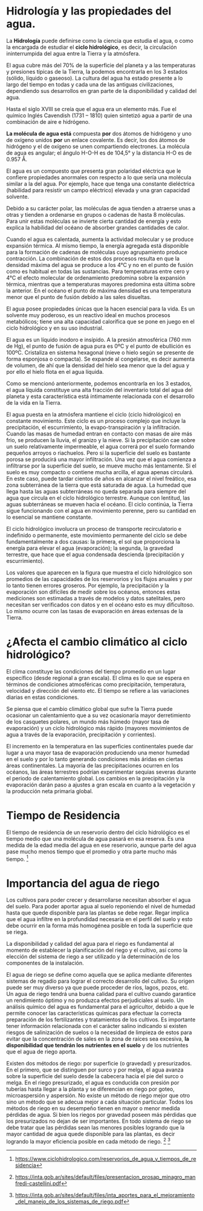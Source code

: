 * Setting                                                          :noexport:
 
#+LATEX_ENGINE: xelatex
#+LATEX_CLASS: extarticle
#+LATEX_CLASS_OPTIONS: a4paper,12pt

#+LaTeX_HEADER: \usepackage[spanish]{babel}
#+LaTex_HEADER: \usepackage{placeins}
#+LaTex_HEADER: \usepackage{graphicx} % Required to insert images
#+LaTex_HEADER: \usepackage{courier} % Required for the courier font
#+LaTex_HEADER: \usepackage{fixltx2e}
#+LaTex_HEADER: \usepackage{amsmath}
#+LaTex_HEADER: \usepackage{dsfont}
#+LaTex_HEADER: \usepackage{amssymb}
#+LaTex_HEADER: \usepackage{hyperref}
#+LaTex_HEADER: \usepackage{fancyhdr} % Required for custom headers
#+LaTex_HEADER: \usepackage{lastpage} % Required to determine the last page for the footer
#+LaTex_HEADER: \usepackage{extramarks} % Required for headers and footers
#+LaTex_HEADER: % Margins
#+LaTex_HEADER: \usepackage{geometry}
#+LaTex_HEADER:  \geometry{
#+LaTex_HEADER:  a4paper,
#+LaTex_HEADER:  left=20mm,
#+LaTex_HEADER:  right=20mm,
#+LaTex_HEADER:  top=20mm,
#+LaTex_HEADER:  bottom=20mm,
#+LaTex_HEADER:  }
#+LaTex_HEADER: 
#+LaTex_HEADER: \linespread{1.1} % Line spacing
#+LaTex_HEADER: 
#+LaTex_HEADER: % Set up the header and footer
#+LaTex_HEADER: \pagestyle{fancy}
#+LaTex_HEADER: \lhead{} % Top left header
#+LaTex_HEADER: \chead{\hmwkClass\ (\hmwkClassTime): \hmwkTitle} % Top center head
#+LaTex_HEADER: \rhead{\hmwkInstitucional} % Top right header
#+LaTex_HEADER: \lfoot{\hmwkClassInstructor} % Bottom left footer
#+LaTex_HEADER: \cfoot{} % Bottom center footer
#+LaTex_HEADER: \rfoot{Página\ \thepage\ de\ \protect\pageref{LastPage}} % Bottom right footer
#+LaTex_HEADER: \renewcommand\headrulewidth{0.4pt} % Size of the header rule
#+LaTex_HEADER: \renewcommand\footrulewidth{0.4pt} % Size of the footer rule
#+LaTex_HEADER: 
#+LaTex_HEADER: \setlength\parindent{0pt} % Removes all indentation from paragraphs
#+LaTex_HEADER: 
#+LaTex_HEADER: % Encabezados y pies.
#+LaTex_HEADER: 
#+LaTex_HEADER: \newcommand{\hmwkTitle}{Clase 1 - Teoría} % Assignment title
#+LaTex_HEADER: \newcommand{\hmwkDueDate}{Abril 2020} % Due date
#+LaTex_HEADER: \newcommand{\hmwkClass}{Hidráulica Agrícola y Saneamiento} % Course/class
#+LaTex_HEADER: \newcommand{\hmwkClassTime}{1-2020} % Class/lecture time
#+LaTex_HEADER: \newcommand{\hmwkClassInstructor}{Mónica Fiore - Javier Clavijo} % Teacher/lecturer
#+LaTex_HEADER: \newcommand{\hmwkInstitucional}{FI-UBA} % Your name

#+LaTex_HEADER:\usepackage{lineno}
#+LaTex_HEADER:\linenumbers

#+BEGIN_SRC emacs-lisp

(setq org-image-actual-width nil)

#+END_SRC

#+RESULTS:

* Hidrología y las propiedades del agua.

La *Hidrología* puede definirse como la ciencia que estudia el agua, o
como la encargada de estudiar el *ciclo hidrológico*, es decir, la
circulación ininterrumpida del agua entre la Tierra y la atmósfera.

El agua cubre más del 70% de la superficie del planeta y a las
temperaturas y presiones típicas de la Tierra, la podemos encontrarla en
los 3 estados (sólido, líquido o gaseoso). La cultura del agua ha estado
presente a lo largo del tiempo en todas y cada una de las antiguas
civilizaciones, dependiendo sus desarrollos en gran parte de la
disponibilidad y calidad del agua.

Hasta el siglo XVIII se creía que el agua era un elemento más. Fue el
químico Inglés Cavendish (1731 -- 1810) quien sintetizó agua a partir de
una combinación de aire e hidrógeno.

*La molécula de agua está* compuesta *por* dos átomos de hidrógeno y uno
de oxígeno unidos *por* un enlace covalente. Es decir, los dos átomos de
hidrógeno y el de oxígeno se unen compartiendo electrones. La molécula
de agua es angular; el ángulo H-O-H es de 104,5° y la distancia H-O es
de 0.957 Å.

El agua es un compuesto que presenta gran polaridad eléctrica que le
confiere propiedades anormales con respecto a lo que sería una molécula
similar a la del agua. Por ejemplo, hace que tenga una constante
dieléctrica (habilidad para resistir un campo eléctrico) elevada y una
gran capacidad solvente.

Debido a su carácter polar, las moléculas de agua tienden a atraerse
unas a otras y tienden a ordenarse en grupos o cadenas de hasta 8
moléculas. Para unir estas moléculas se invierte cierta cantidad de
energía y esto explica la habilidad del océano de absorber grandes
cantidades de calor.

Cuando el agua es calentada, aumenta la actividad molecular y se produce
expansión térmica. Al mismo tiempo, la energía agregada está disponible
para la formación de cadenas de moléculas cuyo agrupamiento produce
contracción. La combinación de estos dos procesos resulta en que la
densidad máxima del agua se produce a los 4°C y no en el punto de fusión
como es habitual en todas las sustancias. Para temperaturas entre cero y
4°C el efecto molecular de ordenamiento predomina sobre la expansión
térmica, mientras que a temperaturas mayores predomina esta última sobre
la anterior. En el océano el punto de máxima densidad es una temperatura
menor que el punto de fusión debido a las sales disueltas.

El agua posee propiedades únicas que la hacen esencial para la vida. Es
un solvente muy poderoso, es un reactivo ideal en muchos procesos
metabólicos; tiene una alta capacidad calorífica que se pone en juego en
el ciclo hidrológico y en su uso industrial.

El agua es un líquido inodoro e insípido. A la presión atmosférica (760
mm de Hg), el punto de fusión de agua pura es 0ºC y el punto de
ebullición es 100ºC. Cristaliza en sistema hexagonal (nieve o hielo
según se presente de forma esponjosa o compacta). Se expande al
congelarse, es decir aumenta de volumen, de ahí que la densidad del
hielo sea menor que la del agua y por ello el hielo flota en el agua
líquida.

Como se mencionó anteriormente, podemos encontrarla en los 3 estados, el
agua líquida constituye una alta fracción del inventario total del agua
del planeta y esta característica está íntimamente relacionada con el
desarrollo de la vida en la Tierra.

El agua puesta en la atmósfera mantiene el ciclo (ciclo hidrológico) en
constante movimiento. Este ciclo es un proceso complejo que incluye la
precipitación, el escurrimiento, la evapo-transpiración y la
infiltración. Cuando las masas de humedad entran en contacto con masas
de aire más frio, se producen la lluvia, el granizo y la nieve. Si la
precipitación cae sobre un suelo relativamente impermeable, el agua
correrá por el suelo formando pequeños arroyos o riachuelos. Pero si la
superficie del suelo es bastante porosa se producirá una mayor
infiltración. Una vez que el agua comienza a infiltrarse por la
superficie del suelo, se mueve mucho más lentamente. Si el suelo es muy
compacto o contiene mucha arcilla, el agua apenas circulará. En este
caso, puede tardar cientos de años en alcanzar el nivel freático, esa
zona subterránea de la tierra que está saturada de agua. La humedad que
llega hasta las aguas subterráneas no queda separada para siempre del
agua que circula en el ciclo hidrológico terrestre. Aunque con lentitud,
las aguas subterráneas se mueven hacia el océano. El ciclo continúa, la
Tierra sigue funcionando con el agua en movimiento perenne, pero su
cantidad en lo esencial se mantiene constante.

El ciclo hidrológico involucra un proceso de transporte recirculatorio e
indefinido o permanente, este movimiento permanente del ciclo se debe
fundamentalmente a dos causas: la primera, el sol que proporciona la
energía para elevar el agua (evaporación); la segunda, la gravedad
terrestre, que hace que el agua condensada descienda (precipitación y
escurrimiento).

Los valores que aparecen en la figura que muestra el ciclo hidrológico
son promedios de las capacidades de los reservorios y los flujos anuales
y por lo tanto tienen errores groseros. Por ejemplo, la precipitación y
la evaporación son difíciles de medir sobre los océanos, entonces estas
mediciones son estimadas a través de modelos y datos satelitales, pero
necesitan ser verificados con datos y en el océano esto es muy
dificultoso. Lo mismo ocurre con las tasas de evaporación en áreas
extensas de la Tierra.

* ¿Afecta el cambio climático al ciclo hidrológico?

El clima constituye las condiciones del tiempo promedio en un lugar
específico (desde regional a gran escala). El clima es lo que se espera
en términos de condiciones atmosféricas como precipitación, temperatura,
velocidad y dirección del viento etc. El tiempo se refiere a las
variaciones diarias en estas condiciones.

Se piensa que el cambio climático global que sufre la Tierra puede
ocasionar un calentamiento que a su vez ocasionaría mayor derretimiento
de los casquetes polares, un mundo más húmedo (mayor tasa de
evaporación) y un ciclo hidrológico más rápido (mayores movimientos de
agua a través de la evaporación, precipitación y corrientes).

El incremento en la temperatura en las superficies continentales puede
dar lugar a una mayor tasa de evaporación produciendo una menor humedad
en el suelo y por lo tanto generando condiciones más áridas en ciertas
áreas continentales. La mayoría de las precipitaciones ocurren en los
océanos, las áreas terrestres podrían experimentar sequias severas
durante el periodo de calentamiento global. Los cambios en la
precipitación y la evaporación darán paso a ajustes a gran escala en
cuanto a la vegetación y la producción neta primaria global.

* Tiempo de Residencia

El tiempo de residencia de un reservorio dentro del ciclo hidrológico es
el tiempo medio que una molécula de agua pasará en esa reserva. Es una
medida de la edad media del agua en ese reservorio, aunque parte del
agua pase mucho menos tiempo que el promedio y otra parte mucho más
tiempo. [fn:1]

* Importancia del agua de riego

Los cultivos para poder crecer y desarrollarse necesitan absorber el
agua del suelo. Para poder aportar agua al suelo reponiendo el nivel de
humedad hasta que quede disponible para las plantas se debe regar. Regar
implica que el agua infiltre en la profundidad necesaria en el perfil
del suelo y esto debe ocurrir en la forma más homogénea posible en toda
la superficie que se riega.

La disponibilidad y calidad del agua para el riego es fundamental al
momento de establecer la planificación del riego y el cultivo, así como
la elección del sistema de riego a ser utilizado y la determinación de
los componentes de la instalación.

El agua de riego se define como aquella que se aplica mediante
diferentes sistemas de regadío para lograr el correcto desarrollo del
cultivo. Su origen puede ser muy diverso ya que puede proceder de ríos,
lagos, pozos, etc. Un agua de riego tendrá una buena calidad para el
cultivo cuando garantice un rendimiento óptimo y no produzca efectos
perjudiciales al suelo. Un análisis químico del agua es fundamental para
el agricultor, debido a que le permite conocer las características
químicas para efectuar la correcta preparación de los fertilizantes y
tratamientos de los cultivos. Es importante tener información
relacionada con el carácter salino indicando si existen riesgos de
salinización de suelos o la necesidad de limpieza de estos para evitar
que la concentración de sales en la zona de raíces sea excesiva, *la
disponibilidad que tendrán los nutrientes en el suelo* y de los
nutrientes que el agua de riego aporta.

Existen dos métodos de riego: por superficie (o gravedad) y
presurizados. En el primero, que se distinguen por surco y por melga, el
agua avanza sobre la superficie del suelo desde la cabecera hacia el pie
del surco o melga. En el riego presurizado, el agua es conducida con
presión por tuberías hasta llegar a la planta y se diferencian en riego
por goteo, microaspersión y aspersión. No existe un método de riego
mejor que otro sino un método que se adecua mejor a cada situación
particular. Todos los métodos de riego en su desempeño tienen en mayor o
menor medida pérdidas de agua. Si bien los riegos por gravedad poseen
más pérdidas que los presurizados no dejan de ser importantes. En todo
sistema de riego se debe tratar que las pérdidas sean las menores
posibles logrando que la mayor cantidad de agua quede disponible para
las plantas, es decir logrando la mayor eficiencia posible en cada
método de riego. [fn:2] [fn:3]

* Footnotes                                                        :noexport:

[fn:3] [[https://inta.gob.ar/sites/default/files/inta_aportes_para_el_mejoramiento_del_manejo_de_los_sistemas_de_riego.pdf]]

[fn:2] [[https://inta.gob.ar/sites/default/files/presentacion_prosap_minagro_manfredi-castellini.pdf]]

[fn:1]  [[https://www.ciclohidrologico.com/reservorios_de_agua_y_tiempos_de_residencia]]

